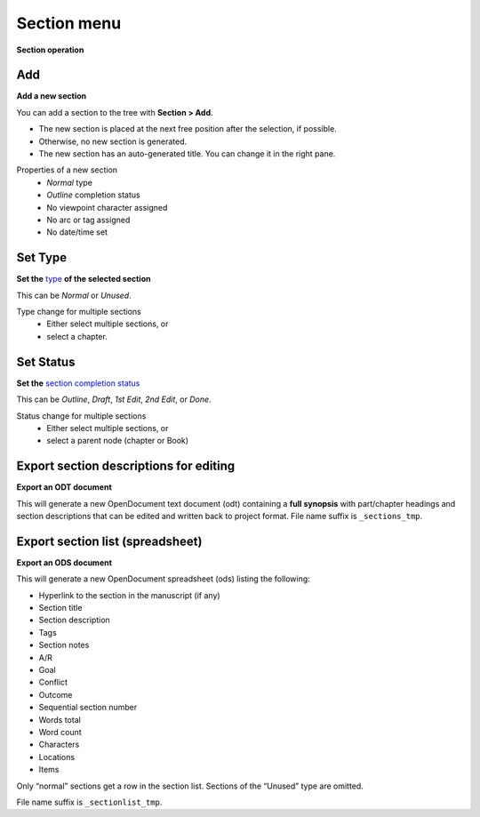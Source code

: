 Section menu
============

**Section operation**


Add
---

**Add a new section**

You can add a section to the tree with **Section > Add**. 

- The new section is placed at the next free position after the selection, if
  possible. 
- Otherwise, no new section is generated.
- The new section has an auto-generated title. You can change it in
  the right pane.

Properties of a new section
   -  *Normal* type
   -  *Outline* completion status
   -  No viewpoint character assigned
   -  No arc or tag assigned
   -  No date/time set


Set Type
--------

**Set the** `type <basic_concepts.html#part-chapter-section-types>`__ **of the selected section**

This can be *Normal* or *Unused*.

Type change for multiple sections
   - Either select multiple sections, or 
   - select a chapter.


Set Status
----------

**Set the** `section completion status <basic_concepts.html#section-completion-status>`__

This can be *Outline*, *Draft*, *1st Edit*, *2nd Edit*, or *Done*.

Status change for multiple sections
   -  Either select multiple sections, or
   -  select a parent node (chapter or Book)


Export section descriptions for editing
---------------------------------------

**Export an ODT document**

This will generate a new OpenDocument text document (odt) containing a
**full synopsis** with part/chapter headings and section descriptions
that can be edited and written back to project format. File name suffix
is ``_sections_tmp``.


Export section list (spreadsheet)
---------------------------------

**Export an ODS document**

This will generate a new OpenDocument spreadsheet (ods) listing the
following:

-  Hyperlink to the section in the manuscript (if any)
-  Section title
-  Section description
-  Tags
-  Section notes
-  A/R
-  Goal
-  Conflict
-  Outcome
-  Sequential section number
-  Words total
-  Word count
-  Characters
-  Locations
-  Items

Only “normal” sections get a row in the section list. Sections of the
“Unused” type are omitted.

File name suffix is ``_sectionlist_tmp``.

